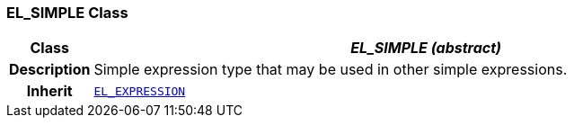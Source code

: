=== EL_SIMPLE Class

[cols="^1,3,5"]
|===
h|*Class*
2+^h|*__EL_SIMPLE (abstract)__*

h|*Description*
2+a|Simple expression type that may be used in other simple expressions.

h|*Inherit*
2+|`<<_el_expression_class,EL_EXPRESSION>>`

|===
